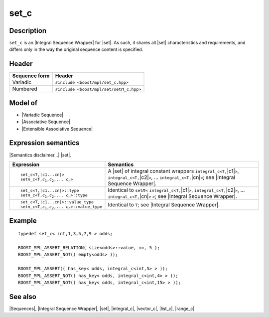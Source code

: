 .. Sequences/Classes//set_c |90

set_c
=====

Description
-----------

``set_c`` is an |Integral Sequence Wrapper| for |set|. As such, it shares
all |set| characteristics and requirements, and differs only in the way the 
original sequence content is specified.

Header
------

+-------------------+-------------------------------------------------------+
| Sequence form     | Header                                                |
+===================+=======================================================+
| Variadic          | ``#include <boost/mpl/set_c.hpp>``                    |
+-------------------+-------------------------------------------------------+
| Numbered          | ``#include <boost/mpl/set/set``\ *n*\ ``_c.hpp>``     |
+-------------------+-------------------------------------------------------+


Model of
--------

* |Variadic Sequence|
* |Associative Sequence|
* |Extensible Associative Sequence|


Expression semantics
--------------------

|Semantics disclaimer...| |set|.

.. workaround substitution bug (should be replace:: set\ *n*\ _c<T,\ |c1...cn|>)
.. |setn_c<T,...>| replace:: set\ *n*\ _c<T,\ *c*\ :sub:`1`,\ *c*\ :sub:`2`,... \ *c*\ :sub:`n`\ >

+---------------------------------------+-----------------------------------------------+
| Expression                            | Semantics                                     |
+=======================================+===============================================+
| .. parsed-literal::                   | A |set| of integral constant wrappers         |
|                                       | ``integral_c<T,``\ |c1|\ ``>``,               |
|    set_c<T,\ |c1...cn|>               | ``integral_c<T,``\ |c2|\ ``>``, ...           |
|    |setn_c<T,...>|                    | ``integral_c<T,``\ |cn|\ ``>``;               |
|                                       | see |Integral Sequence Wrapper|.              |
+---------------------------------------+-----------------------------------------------+
| .. parsed-literal::                   | Identical to ``set``\ *n*\ ``<``              |
|                                       | ``integral_c<T,``\ |c1|\ ``>``,               |
|    set_c<T,\ |c1...cn|>::type         | ``integral_c<T,``\ |c2|\ ``>``, ...           |
|    |setn_c<T,...>|::type              | ``integral_c<T,``\ |cn|\ ``>`` ``>``;         |
|                                       | see |Integral Sequence Wrapper|.              |
+---------------------------------------+-----------------------------------------------+
| .. parsed-literal::                   | Identical to ``T``; see                       |
|                                       | |Integral Sequence Wrapper|.                  |
|   set_c<T,\ |c1...cn|>::value_type    |                                               |
|   |setn_c<T,...>|::value_type         |                                               |
+---------------------------------------+-----------------------------------------------+


Example
-------

.. parsed-literal::

    typedef set_c< int,1,3,5,7,9 > odds;

    BOOST_MPL_ASSERT_RELATION( size<odds>::value, ==, 5 );
    BOOST_MPL_ASSERT_NOT(( empty<odds> ));
    
    BOOST_MPL_ASSERT(( has_key< odds, integral_c<int,5> > ));
    BOOST_MPL_ASSERT_NOT(( has_key< odds, integral_c<int,4> > ));
    BOOST_MPL_ASSERT_NOT(( has_key< odds, integral_c<int,15> > ));


See also
--------

|Sequences|, |Integral Sequence Wrapper|, |set|, |integral_c|, |vector_c|, |list_c|, |range_c|


